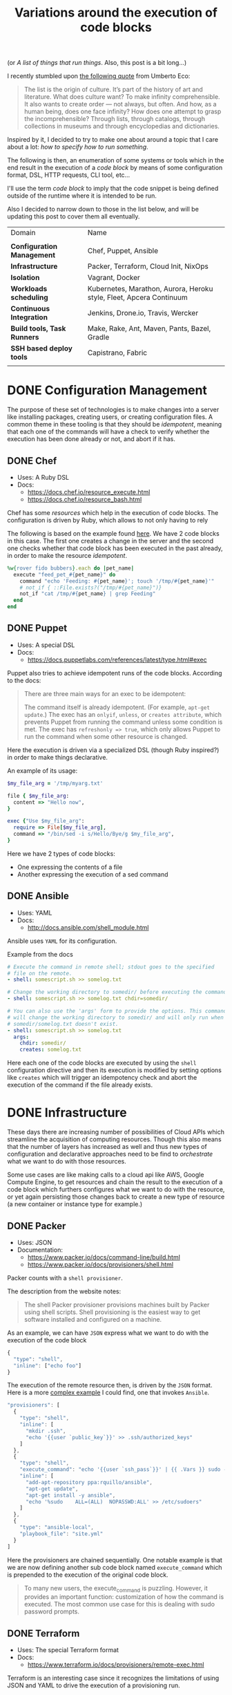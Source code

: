 # -*- mode: org; mode: auto-fill -*-
#+TITLE: Variations around the execution of code blocks
#+startup: showeverything
#+category: posts
#+layout: post

(or /A list of things that run things/. Also, this post is a bit long...)

I recently stumbled upon [[http://www.brainpickings.org/2011/12/22/umberto-eco-on-lists/][the following quote]] from Umberto Eco:

#+BEGIN_QUOTE
The list is the origin of culture. It’s part of the history of art and
literature. What does culture want? To make infinity
comprehensible. It also wants to create order — not always, but
often. And how, as a human being, does one face infinity? How does one
attempt to grasp the incomprehensible? Through lists, through
catalogs, through collections in museums and through encyclopedias and
dictionaries.
#+END_QUOTE

Inspired by it, I decided to try to make one about around
a topic that I care about a lot: /how to specify how to run something/.

The following is then, an enumeration of some systems or tools which 
in the end result in the execution of a /code block/
by means of some configuration format, DSL, HTTP requests, CLI tool, etc...

I'll use the term /code block/ to imply that the code snippet is being
defined outside of the runtime where it is intended to be run.

Also I decided to narrow down to those in the list below,
and will be updating this post to cover them all eventually.

| Domain                      | Name                                                                |
|                             |                                                                     |
| *Configuration Management*  | Chef, Puppet, Ansible                                               |
| *Infrastructure*            | Packer, Terraform, Cloud Init, NixOps                               |
| *Isolation*                 | Vagrant, Docker                                                     |
| *Workloads scheduling*      | Kubernetes, Marathon, Aurora, Heroku style, Fleet, Apcera Continuum |
| *Continuous Integration*    | Jenkins, Drone.io, Travis, Wercker                                  |
| *Build tools, Task Runners* | Make, Rake, Ant, Maven, Pants, Bazel, Gradle                        |
| *SSH based deploy tools*    | Capistrano, Fabric                                                  |
|                             |                                                                     |

# Note: some of these systems I have not even used or run,
# I mostly cover them through the insights which can be understood
# from their documentation.

* DONE Configuration Management

The purpose of these set of technologies is to make changes into a
server like installing packages, creating users, or creating
configuration files.  A common theme in these tooling is that they
should be /idempotent/, meaning that each one of the commands will
have a check to verify whether the execution has been done already or
not, and abort if it has.

** DONE Chef

- Uses: A Ruby DSL
- Docs:
  + [[https://docs.chef.io/resource_execute.html]]
  + [[https://docs.chef.io/resource_bash.html]]

Chef has some /resources/ which help in the execution of code blocks.
The configuration is driven by Ruby, which allows to not only having to rely

The following is based on the example found [[https://docs.chef.io/resource_execute.html][here]].  We have 2 code blocks
in this case.  The first one creates a change in the server and the second one 
checks whether that code block has been executed in the past already,
in order to make the resource /idempotent/.

#+BEGIN_SRC ruby
%w{rover fido bubbers}.each do |pet_name|
  execute "feed_pet_#{pet_name}" do
    command "echo 'Feeding: #{pet_name}'; touch '/tmp/#{pet_name}'"
    # not_if { ::File.exists?("/tmp/#{pet_name}")}
    not_if "cat /tmp/#{pet_name} | grep Feeding"
  end
end
#+END_SRC

** DONE Puppet

- Uses: A special DSL
- Docs:
  + [[https://docs.puppetlabs.com/references/latest/type.html#exec]]

Puppet also tries to achieve idempotent runs of the code blocks.
According to the docs:

#+BEGIN_QUOTE
There are three main ways for an exec to be idempotent:

The command itself is already idempotent. (For example, =apt-get update=.)
The exec has an =onlyif=, =unless=, or =creates attribute=, which prevents Puppet from running the command unless some condition is met.
The exec has ~refreshonly => true~, which only allows Puppet to run the command when some other resource is changed.
#+END_QUOTE

Here the execution is driven via a specialized DSL (though Ruby inspired?)
in order to make things declarative.

An example of its usage:

#+BEGIN_SRC ruby
$my_file_arg = '/tmp/myarg.txt'

file { $my_file_arg:
  content => "Hello now",
}

exec {"Use $my_file_arg":
  require => File[$my_file_arg],
  command => "/bin/sed -i s/Hello/Bye/g $my_file_arg",
}
#+END_SRC

Here we have 2 types of code blocks:

- One expressing the contents of a file
- Another expressing the execution of a sed command

** DONE Ansible

- Uses: YAML
- Docs: 
  + [[http://docs.ansible.com/shell_module.html]]

Ansible uses =YAML= for its configuration.

Example from the docs

#+BEGIN_SRC yaml
# Execute the command in remote shell; stdout goes to the specified
# file on the remote.
- shell: somescript.sh >> somelog.txt

# Change the working directory to somedir/ before executing the command.
- shell: somescript.sh >> somelog.txt chdir=somedir/

# You can also use the 'args' form to provide the options. This command
# will change the working directory to somedir/ and will only run when
# somedir/somelog.txt doesn't exist.
- shell: somescript.sh >> somelog.txt
  args:
    chdir: somedir/
    creates: somelog.txt
#+END_SRC

Here each one of the code blocks are executed by using the =shell=
configuration directive and then its execution is modified by setting
options like =creates= which will trigger an idempotency check and
abort the execution of the command if the file already exists.
* DONE Infrastructure

These days there are increasing number of possibilities 
of Cloud APIs which streamline the acquisition of computing resources.  
Though this also means that the number of layers has increased as well and thus
new types of configuration and declarative approaches need to be find
to /orchestrate/ what we want to do with those resources.

Some use cases are like making calls to a cloud api like AWS, Google
Compute Engine, to get resources and chain the result to the
execution of a code block which furthers configures what we want to do
with the resource, or yet again persisting those changes back to
create a new type of resource (a new container or instance type for example.)

** DONE Packer

- Uses: JSON
- Documentation: 
  + [[https://www.packer.io/docs/command-line/build.html]]
  + [[https://www.packer.io/docs/provisioners/shell.html]]

Packer counts with a =shell provisioner=. 
# A /provisioner/ is a common theme in the tooling from Hashicorp.
The description from the website notes:

#+BEGIN_QUOTE
The shell Packer provisioner provisions machines built by Packer using
shell scripts. Shell provisioning is the easiest way to get software
installed and configured on a machine.
#+END_QUOTE

As an example, we can have =JSON= express what we want to do with the execution of the code block

#+BEGIN_SRC js
{
  "type": "shell",
  "inline": ["echo foo"]
}
#+END_SRC

The execution of the remote resource then, is driven by the =JSON= format.
Here is a more [[http://blog.endpoint.com/2014/03/provisioning-development-environment_14.html][complex example]] I could find, one that invokes =Ansible=.

#+BEGIN_SRC js
"provisioners": [
  {
    "type": "shell",
    "inline": [
      "mkdir .ssh",
      "echo '{{user `public_key`}}' >> .ssh/authorized_keys"
    ]
  },
  {
    "type": "shell",
    "execute_command": "echo '{{user `ssh_pass`}}' | {{ .Vars }} sudo -E -S sh '{{ .Path }}'",
    "inline": [
      "add-apt-repository ppa:rquillo/ansible",
      "apt-get update",
      "apt-get install -y ansible",
      "echo '%sudo    ALL=(ALL)  NOPASSWD:ALL' >> /etc/sudoers"
    ]
  },
  {
    "type": "ansible-local",
    "playbook_file": "site.yml"
  }
]
#+END_SRC

Here the provisioners are chained sequentially.
One notable example is that we are now defining another sub code block named =execute_command=
which is prepended to the execution of the original code block.

#+BEGIN_QUOTE
To many new users, the execute_command is puzzling. However, it provides an important function: customization of how the command is executed. The most common use case for this is dealing with sudo password prompts.
#+END_QUOTE

** DONE Terraform

- Uses: The special Terraform format
- Docs:
  + [[https://www.terraform.io/docs/provisioners/remote-exec.html]]

Terraform is an interesting case since it recognizes the limitations
of using JSON and YAML to drive the execution of a provisioning run.

The following is an example of applying puppet, also taken from the docs.

#+BEGIN_SRC terraform
# Run puppet and join our Consul cluster
resource "aws_instance" "web" {
    ...
    provisioner "remote-exec" {
        inline = [
        "puppet apply",
        "consul join ${aws_instance.web.private_ip}"
        ]
    }
}
#+END_SRC

Here we are expressing that there is going to be a computing resource
in AWS, and then when the resource is ready, the code block would be executed
in that environment.

** DONE Cloud Config and Cloud Init

- Uses: YAML
- Docs:
  + [[http://cloudinit.readthedocs.org/en/latest/topics/format.html#cloud-config-data]]
  + [[https://coreos.com/docs/cluster-management/setup/cloudinit-cloud-config/]]
  + [[http://cloudinit.readthedocs.org/en/latest/topics/examples.html#yaml-examples]]

Cloud config is an interesting case.  Its execution is leveraged via /Convention Over Configuration/ approach
where anything under a certain path will be executed on the node.

The execution in this case is driven by =YAML= as in Kubernetes.

Here is an example of using =runcmd= (example taken from [[http://cloudinit.readthedocs.org/en/latest/topics/examples.html#yaml-examples][here]])

#+BEGIN_SRC yaml
#cloud-config

# run commands
# default: none
# runcmd contains a list of either lists or a string
# each item will be executed in order at rc.local like level with
# output to the console
# - if the item is a list, the items will be properly executed as if
#   passed to execve(3) (with the first arg as the command).
# - if the item is a string, it will be simply written to the file and
#   will be interpreted by 'sh'
#
# Note, that the list has to be proper yaml, so you have to escape
# any characters yaml would eat (':' can be problematic)
runcmd:
 - [ ls, -l, / ]
 - [ sh, -xc, "echo $(date) ': hello world!'" ]
 - [ sh, -c, echo "=========hello world'=========" ]
 - ls -l /root
 - [ wget, "http://slashdot.org", -O, /tmp/index.html ]
#+END_SRC

** DONE NixOps

- Uses: Nix configuration format
- Docs: 
 + Site: [[http://nixos.org/nixops/]]
 + Manual: [[http://nixos.org/nixops/manual/]]
 + There is a paper!
   [[http://nixos.org/~eelco/pubs/charon-releng2013-final.pdf]]

NixOps is a super interesting solution! Here is the description that
can be found in the site:

#+BEGIN_QUOTE
NixOps is a tool for deploying NixOS machines in a network or
cloud. It takes as input a declarative specification of a set of
"logical" machines and then performs any necessary steps actions to
realise that specification: instantiate cloud machines, build and
download dependencies, stop and start services, and so on. NixOps has
several nice properties:
#+END_QUOTE

[[https://github.com/NixOS/nixops/blob/master/examples/mediawiki.nix][Here]] is an example of using it to setup Mediawiki and below is an
edited version of it.  We can find that there is an =installPhase=
block, as well as an =script= whcih is used to prepare the postgres database.

#+BEGIN_SRC conf

      # !!! Cut&paste, extremely ugly.
      # Unpack Mediawiki and put the config file in its root directory.
      mediawikiRoot = pkgs.stdenv.mkDerivation rec {
        name= "mediawiki-1.15.5";

        src = pkgs.fetchurl {
          url = "http://download.wikimedia.org/mediawiki/1.15/${name}.tar.gz";
          sha256 = "1d8afbdh3lsg54b69mnh6a47psb3lg978xpp277qs08yz15cjf7q";
        };

        buildPhase = "true";

        installPhase =
          ''
            mkdir -p $out
            cp -r * $out
          '';
      };

      ...

      jobs.init_mediawiki_db =
        { task = true;
          startOn = "started postgresql";
          script =
            ''
              mkdir -p /var/lib/psql-schemas
              if ! [ -e /var/lib/psql-schemas/mediawiki-created ]; then
                  ${pkgs.postgresql}/bin/createuser --no-superuser --no-createdb --no-createrole mediawiki
                  ${pkgs.postgresql}/bin/createdb mediawiki -O mediawiki
                  ( echo 'CREATE LANGUAGE plpgsql;'
                    cat ${mediawikiRoot}/maintenance/postgres/tables.sql
                    echo 'CREATE TEXT SEARCH CONFIGURATION public.default ( COPY = pg_catalog.english );'
                    echo COMMIT
                  ) | ${pkgs.postgresql}/bin/psql -U mediawiki mediawiki
                  touch /var/lib/psql-schemas/mediawiki-created
              fi
            '';
        };
      
     ...

    };
#+END_SRC

* DONE Isolation 

(Note: Not sure if isolation would be right word for these.)

What these do is automate the creation of another environment
within another local environment by using virtualization or container technologies.

** DONE Vagrant 

- Uses: A Ruby DSL (Vagrantfile)
- Docs: 
  + [[https://docs.vagrantup.com/v2/provisioning/basic_usage.html]]
  + [[https://docs.vagrantup.com/v2/push]]

Vagrant is a very popular tool which helps in the creation of local
virtual environments.

Vagrant uses a /Vagrantfile/ to specify the configuration and
execution of code blocks within the created resource:

#+BEGIN_SRC ruby
Vagrant.configure("2") do |config|
  config.vm.provision "shell", run: "always" do |s|
    s.inline = "echo hello"
  end
end
#+END_SRC

There is also a related =push= option, which can be used to code
blocks locally:

#+BEGIN_SRC ruby
config.push.define "local-exec" do |push|
  push.inline = <<-SCRIPT
    scp . /var/www/website
  SCRIPT
end
#+END_SRC

** DONE Docker

- Uses: The Dockerfile format
- Docs:
  + [[https://docs.docker.com/reference/builder/]]

Docker uses its own basic configuration format.  Maybe due to the
nature of Docker layers, it emphasizes running one liners via its
=RUN= directive:

#+BEGIN_SRC 
# Comment
RUN echo 'we are running some # of cool things'
#+END_SRC

But in the end, what will continue to run is what is defined in its
=ENTRYPOINT=:

#+BEGIN_SRC 
FROM debian:stable
RUN apt-get update && apt-get install -y --force-yes apache2
EXPOSE 80 443
VOLUME ["/var/www", "/var/log/apache2", "/etc/apache2"]
ENTRYPOINT ["/usr/sbin/apache2ctl", "-D", "FOREGROUND"]
#+END_SRC

We can see that along with the execution of the code block, it is also being defined
the folders and port mapping that are required to execute the code block.

* DONE Build tools and Task runners

These have the common functionality of chaining together
the execution of code blocks into steps, dependencies or
prerequisities.

Some of them also have notions of /idempotency/ as the configuration management tooling.
The classic example of these tools I believe it would be =make=.

** DONE Make

- Uses: the /Makefile/ format
- Docs: 
  + Wikipedia entry: [[http://en.wikipedia.org/wiki/Makefile]]

Borrowing the example of Wikipedia as well:

#+BEGIN_QUOTE
Here is a simple makefile that describes the way an executable file
called edit depends on four object files which, in turn, depend on
four C source and two header files.
#+END_QUOTE

#+BEGIN_SRC yaml
edit : main.o kbd.o command.o display.o 
    cc -o edit main.o kbd.o command.o display.o
 
main.o : main.c defs.h
    cc -c main.c
kbd.o : kbd.c defs.h command.h
    cc -c kbd.c
command.o : command.c defs.h command.h
    cc -c command.c
display.o : display.c defs.h
    cc -c display.c
 
clean :
     rm edit main.o kbd.o command.o display.o
#+END_SRC

We invoke a code block using =make clean=, which will trigger the
execution of the =clean= code block.  On the other hand, 

** DONE Rake

- Uses: a Ruby DSL
- Docs: 
  + [[https://github.com/ruby/rake]]
  + [[http://ruby-doc.org/core-1.9.3/doc/rake/rakefile_rdoc.html]]

From its description:

#+BEGIN_QUOTE
Rake is a Make-like program implemented in Ruby. Tasks and dependencies are specified in standard Ruby syntax.
#+END_QUOTE

A simple example from the docs:

#+BEGIN_QUOTE
The following file task creates a executable program (named prog)
given two object files name a.o and b.o. 
The tasks for creating a.o and b.o are not shown.
#+END_QUOTE 

#+BEGIN_SRC ruby
file "prog" => ["a.o", "b.o"] do |t|
  sh "cc -o #{t.name} #{t.prerequisites.join(' ')}"
end
#+END_SRC

It is also possible to run the tasks in [[http://devblog.avdi.org/2014/04/29/rake-part-7-multitask/][parallel]]:

#+BEGIN_SRC ruby
multitask :highlight => FileList["listings/*"]

rule ".html" => ->(f){ FileList[f.ext(".*")].first } do |t|
  sh "pygmentize -o #{t.name} #{t.source}"
end
#+END_SRC

** DONE Ant

- Uses: XML
- Docs:
  + [[https://ant.apache.org/manual/using.html]]
  + [[http://en.wikipedia.org/wiki/Apache_Ant]]
  + [[https://ant.apache.org/manual/Tasks/exec.html]]

According to Wikipedia:

#+BEGIN_QUOTE
One of the primary aims of Ant was to solve Make's portability problems.
#+END_QUOTE

Below is an example from the wikipedia entry:

#+BEGIN_SRC xml
<?xml version="1.0"?>
<project name="Hello" default="compile">
    <target name="clean" description="remove intermediate files">
        <delete dir="classes"/>
    </target>
    <target name="clobber" depends="clean" description="remove all artifact files">
        <delete file="hello.jar"/>
    </target>
    <target name="compile" description="compile the Java source code to class files">
        <mkdir dir="classes"/>
        <javac srcdir="." destdir="classes"/>
    </target>
    <target name="jar" depends="compile" description="create a Jar file for the application">
        <jar destfile="hello.jar">
            <fileset dir="classes" includes="**/*.class"/>
            <manifest>
                <attribute name="Main-Class" value="HelloProgram"/>
            </manifest>
        </jar>
    </target>
</project>
#+END_SRC

Among the XML, we can see the tasks are chained together via =depends=.  

To execute a script, there is an =exec= task, where each one of the
arguments to the command line are defined via an ordered list of =arg= tags:

#+BEGIN_SRC xml
<target name="help">
  <exec executable="cmd">
    <arg value="/c"/>
    <arg value="ant.bat"/>
    <arg value="-p"/>
  </exec>
</target>
#+END_SRC

** DONE Maven

- Uses: XML
- Docs: 
  + [[https://maven.apache.org/guides/mini/guide-using-ant.html]]
  
Similar to Ant, an exec block in XML can be used:

#+BEGIN_SRC xml
<project>
  ...
  <build>
    <plugins>
      <plugin>
        ...
        <executions>
          <execution>
	    ...
            <configuration>
              <tasks>
                <exec
                  dir="${project.basedir}"
                  executable="${project.basedir}/src/main/sh/do-something.sh"
                  failonerror="true">
                  <arg line="arg1 arg2 arg3 arg4" />
                </exec>
              </tasks>
            </configuration>
	    ...
          </execution>
        </executions>
      </plugin>
    </plugins>
  </build>
</project>
#+END_SRC

** COMMENT Grunt
** COMMENT Gulp
** COMMENT SBT

- Uses: Scala
- Docs:
  + [[http://www.scala-sbt.org/0.13/docs/Basic-Def-Examples.html]]

The SBT building tool also offers code blocks execution...

** COMMENT Pants
** COMMENT Bazel
** COMMENT Gradle

- Uses:
- Docs:
  + 
  + Interesting read: [[https://gradle.org/gradle-team-perspective-on-bazel/]]

* DONE Continuous Integration

CI tools help in automating the creation of build artifacts
and running of tests from a project.  In a sense, one could say 
that they are also /schedulers/ as well, though specialized in the
domain of running tests and creating steps which result in a release (batches).

** DONE Jenkins

- Uses: HTML textareas or XML.
- Docs:
  + [[https://wiki.jenkins-ci.org/display/JENKINS/Home]]

Jenkins is an established open source CI solution with a large number
of plugins, very extensible.

Although most of its usage would be through HTML forms,
there is a way to schedule Jenkins jobs via XML.
Meaning that it is XML, the environment will be a little bit more
unnatural than in other solutions since the code will have to be
escaped for example so that it includes entities which make it conform
valid XML.

# /TODO: Add example of Jenkins XML/

[[https://wiki.jenkins-ci.org/download/attachments/9240589/ruby.png]]

** DONE Drone.io

- Uses: An HTML textarea and checkboxes
- Docs:
  + [[http://docs.drone.io/buildscript.html]]

Via the UI, it is possible to specify the environment variables
and then within a text area write the script to be executed.

[[http://docs.drone.io/img/build-script.png]]

** DONE Travis

- Uses: YAML
- Docs:
  + [[http://docs.travis-ci.com/user/build-configuration/]]
  + [[http://docs.travis-ci.com/user/customizing-the-build/]]

Travis is a great CI as a service solution, (which is also open source).

Configuration is done via a local =.travis.yml= file which is located
at the root of a repository directory.  In the example of the docs below,
we have 2 code blocks, one that defines a list of =install= steps
which provision an environment so that the =script= code block is
executed successfully.

#+BEGIN_SRC yaml

install:
  - bundle install --path vendor/bundle
  - npm install

script: bundle exec thor build

#+END_SRC

** DONE Wercker

- Uses: YAML
- Docs: 
  + [[http://devcenter.wercker.com/docs/]]
  + [[http://devcenter.wercker.com/learn/wercker-yml/01_introduction.html]]

From the docs:

#+BEGIN_QUOTE
The wercker.yml file is a configuration file that specifies how your build and deploy pipelines should be run and which steps should be executed in those pipelines.
#+END_QUOTE

And a full example below.  As part of a Wercker build pipeline,
we can find a series of steps which will be run sequentially.
The =box= option defines the environment, and then =code= is used
to define the code block.

#+BEGIN_SRC yaml
# use the default golang container from Docker Hub
box: golang
# The steps that will be executed in the build pipeline
build:
  steps:
    # golint step!
    - wercker/golint

    # Build the project
    - script:
        name: go build
        code: |
          go build ./...

    # Test the project
    - script:
        name: go test
        code: |
          go test ./...

# The steps that will be executed in the deploy pipeline
deploy:
    steps:
        # Execute the s3sync deploy step, a step provided by wercker
        - s3sync:
            key_id: $AWS_ACCESS_KEY_ID
            key_secret: $AWS_SECRET_ACCESS_KEY
            bucket_url: $AWS_BUCKET_URL
            source_dir: build/
#+END_SRC
* DONE SSH based deploy tools

What these tool do is automate the remote (possibly parallel)
execution of commands in a number of servers.

** DONE Capistrano

- Uses: A Ruby DSL
- Docs:
  + [[http://capistranorb.com/documentation/getting-started/tasks/]]

With Capistrano we can define a list of servers where we want to
execute a task (defined with =:execute=).

#+BEGIN_SRC ruby
server 'example.com', roles: [:web, :app]
server 'example.org', roles: [:db, :workers]
desc "Report Uptimes"
task :uptime do
  on roles(:all) do |host|
    execute :any_command, "with args", :here, "and here"
    info "Host #{host} (#{host.roles.to_a.join(', ')}):\t#{capture(:uptime)}"
  end
end
#+END_SRC

** DONE Fabric

- Uses: Python
- Docs:
  + [[http://docs.fabfile.org/en/latest/usage/execution.html]]

Similar to Capistrano, here we define a list of the servers and then
use a command line tool to execute actions on them.  

#+BEGIN_SRC python
from fabric.api import run, env

env.hosts = ['host1', 'host2']

def taskA():
    run('ls')

def taskB():
    run('whoami')
#+END_SRC

* DONE Workloads scheduling

Once having defined the infrastructure that is is desired, maybe by building upon
the technologies in the list above, it is possible to
create [[http://apprenda.com/blog/paas-wont-become-feature-iaas-unnatural/][another abstraction]] around the computing resources so that
those running a workload can focus on how something should be executed
rather than than detailing how to prepare the necessary infrastructure
so that the workload runs.  These tools are usually referred to as
PaaS systems or some of them with more simple features are just considered /Schedulers/.

** DONE Kubernetes

- Uses: JSON
- Docs:
  + [[https://github.com/GoogleCloudPlatform/kubernetes/blob/master/examples/update-demo/nautilus-rc.yaml]]

In the case of Kubernetes, the execution is driven via a YAML file.

A couple of examples below:

**** Example: An Nginx service

- Explicitly say it is a ~Service~
- Describe the ports it will use
- Set a constraint about where to run the service

#+BEGIN_SRC yaml
kind: Service
apiVersion: v1beta1
id: nginx-example
# the port that this service should serve on
port: 8000
# just like the selector in the replication controller,
# but this time it identifies the set of pods to load balance
# traffic to.
selector:
  name: nginx
# the container on each pod to connect to, can be a name
# (e.g. 'www') or a number (e.g. 80)
containerPort: 80
#+END_SRC

Not very clear what it is running, but it seems that 
an internal =containerport= will be exposed as the port 8000
and that it will only be running in nodes tagged to be running ~nginx~ workloads.

The full example is [[https://github.com/GoogleCloudPlatform/kubernetes/commit/f1b55c04e2936fafb3c89d29dc474bb5b08f3673][here]].

**** Example: A workload with a Healthcheck 

Here we have a container that has a ~livenessProbe~,
which can be done by either a command or a http request.

There are 2 code blocks: the =liveness-exec= which is going to be
periodically writing =ok= into =/tmp/health= and its liveness probe,
which is another code block that will be checking =cat /tmp/health=

#+BEGIN_SRC yaml
apiVersion: v1beta1
desiredState:
  manifest:
    containers:
      - image: busybox
        name: liveness
        livenessProbe:
          exec:
            command:
              - "cat"
              - "/tmp/health"
          initialDelaySeconds: 15
        command:
          - "/bin/sh"
          - "-c"
          - "echo ok > /tmp/health; sleep 10; echo fail > /tmp/health; sleep 600"
    id: liveness-exec
    version: v1beta1
id: liveness-exec
kind: Pod
labels:
  test: liveness
#+END_SRC

We can see some of the limitations already in deciding to use =YAML=
for this since it looks unnatural that now a command has to be
break apart and fit into an array structure by using YAML lists.

**** COMMENT Org mode example

This could be done with something as follows:

#+BEGIN_SRC conf

# sh -c is implicit

# Note: Not sure if it is necessary to have the =Pod= definition.
# Probably the ~kind~ is what it is defining what to ~:ensure~

,#+name: liveness-exec
,#+header: :kind pod
,#+header: :dockerize t :image busybox
,#+begin_src sh 

# Test is very simple, but this is supposed to be a long running job though

echo ok > /tmp/health;
sleep 10;
echo fail > /tmp/health;
sleep 600

,#+end_src
#+end_src

The translated block from Kubernetes would be like this below,
though one issue with it is that is not clear how is it handling
the status of the healthcheck, we need to open up the implementation
of Kubernetes to find that out... and it turns out that 
what it is expecting is an string saying "ok" ([[https://github.com/GoogleCloudPlatform/kubernetes/blob/6f6218cc1edc1d89e582691c5a2f47467f444e3a/pkg/probe/exec/exec.go#L28][link]])

An alternative could be to use ~:ensure~ to match the expected output
otherwise it is declared as failed.  Also we need to set the scope of
the resource of the block:

#+begin_src conf :results output
,#+name: liveness
,#+header: :initial_delay_seconds 15
,#+header: :scope liveness-exec$container
,#+begin_src sh :ensure output="ok"
cat /tmp/health
,#+end_src
#+end_src

Also, instead what we could do is notify of the event from
the first code block to the second one:

#+BEGIN_SRC conf
,#+begin_src ruby :var probe_status=liveness
case probe_status
when "ok"
  :nothing
when "failed"
  failures += 1
end
,#+end_src 
#+END_SRC

...which could be helpful to implement the circuit breaker pattern.

Other option would be to require the exec to be already running,
we could also use ~:wait~ instead of the verbose ~:initial_delay_seconds~.

#+BEGIN_SRC conf
,#+name: liveness
,#+header: :wait 15s
,#+begin_src sh :require liveness-exec
cat /tmp/health
,#+end_src
#+END_SRC

In that regard, Kubernetes seems to not be into implementing ordering
of code blocks since that is [[https://github.com/GoogleCloudPlatform/kubernetes/issues/1727][too much]]:

#+BEGIN_QUOTE
#620 discusses readiness checks. We should collapse this discussion into that one.

We really don't want to do ordering. B needs to handle transient A outages anyway.
#+END_QUOTE
** DONE Marathon

- Uses: JSON
- Docs:
  + [[https://github.com/mesosphere/marathon]]

In Marathon, scheduling of workloads is done via =JSON= payloads done to an HTTP API.

Here is [[https://github.com/mesosphere/marathon/blob/master/examples/bridge.json][an example]] of starting a couple of code blocks,
one which does a healthcheck and another one which is the job itself.

#+BEGIN_SRC js
{
  "id": "bridged-webapp",
  "cmd": "python3 -m http.server 8080",
  "cpus": 0.25,
  "mem": 64.0,
  "instances": 2,
  "container": {
    "type": "DOCKER",
    "docker": {
      "image": "python:3",
      "network": "BRIDGE",
      "portMappings": [
        { "containerPort": 8080, "hostPort": 0, "servicePort": 9000, "protocol": "tcp" },
        { "containerPort": 161, "hostPort": 0, "protocol": "udp"}
      ]
    }
  },
  "healthChecks": [
    {
      "protocol": "HTTP",
      "portIndex": 0,
      "path": "/",
      "gracePeriodSeconds": 5,
      "intervalSeconds": 20,
      "maxConsecutiveFailures": 3
    },
    {
      "protocol": "COMMAND",
      "command": { "value": "curl -f -X GET http://$HOST:$PORT" },
      "gracePeriodSeconds": 5,
      "intervalSeconds": 20,
      "maxConsecutiveFailures": 3
    }

  ]
}
#+END_SRC

Via the JSON configuration we are able to say transparently modify the execution of the code block and express
that it should be done using a runtime which has =python:3= and a certain number of ports open.

For the healthcheck code block, it is defined the path and one liner that should be executed
to consider that the other job is healthy or not.  It is also expressed that after 3 failures
something would happen, though not expressed explicitly in the configuration.

** DONE Aurora

- Uses: A sophisticated DSL in Python (according to the description in the [[https://github.com/apache/aurora/blob/14e7b84f4303968029c3803e9b096908f3499d57/README.md][readme]])
- Docs: [[https://github.com/apache/aurora]]

Aurora is another Mesos based scheduler to execute code blocks.

An [[https://github.com/apache/aurora/blob/14e7b84f4303968029c3803e9b096908f3499d57/docs/tutorial.md][example]] from the docs is below.

#+BEGIN_SRC python
pkg_path = '/vagrant/hello_world.py'

# we use a trick here to make the configuration change with
# the contents of the file, for simplicity.  in a normal setting, packages would be
# versioned, and the version number would be changed in the configuration.
import hashlib
with open(pkg_path, 'rb') as f:
  pkg_checksum = hashlib.md5(f.read()).hexdigest()

# copy hello_world.py into the local sandbox
install = Process(
  name = 'fetch_package',
  cmdline = 'cp %s . && echo %s && chmod +x hello_world.py' % (pkg_path, pkg_checksum))

# run the script
hello_world = Process(
  name = 'hello_world',
  cmdline = 'python hello_world.py')

# describe the task
hello_world_task = SequentialTask(
  processes = [install, hello_world],
  resources = Resources(cpu = 1, ram = 1*MB, disk=8*MB))

jobs = [
  Service(cluster = 'devcluster',
          environment = 'devel',
          role = 'www-data',
          name = 'hello_world',
          task = hello_world_task)
]
#+END_SRC

The Aurora documentation [[https://github.com/apache/aurora/blob/14e7b84f4303968029c3803e9b096908f3499d57/docs/tutorial.md#whats-going-on-in-that-configuration-file][has a helpful section]] regarding about what is
being defined in the example:

#+BEGIN_QUOTE
*What's Going On In That Configuration File?*

More than you might think.

From a "big picture" viewpoint, it first defines two Processes. Then it defines a Task that runs the two Processes in the order specified in the Task definition, as well as specifying what computational and memory resources are available for them. Finally, it defines a Job that will schedule the Task on available and suitable machines. This Job is the sole member of a list of Jobs; you can specify more than one Job in a config file.

At the Process level, it specifies how to get your code into the local sandbox in which it will run. It then specifies how the code is actually run once the second Process starts.
#+END_QUOTE

** DONE Fleet

- Uses: Same style as =Systemd=
- Docs: 
  + [[https://github.com/coreos/fleet]]
  + [[https://coreos.com/docs/launching-containers/launching/launching-containers-fleet/]]

The CoreOS guide has a [[https://coreos.com/docs/launching-containers/launching/launching-containers-fleet/][good example]] of how to modify how to run a
container on it:

#+BEGIN_SRC sh
[Unit]
Description=My Apache Frontend
After=docker.service
Requires=docker.service

[Service]
TimeoutStartSec=0
ExecStartPre=-/usr/bin/docker kill apache1
ExecStartPre=-/usr/bin/docker rm apache1
ExecStartPre=/usr/bin/docker pull coreos/apache
ExecStart=/usr/bin/docker run -rm --name apache1 -p 80:80 coreos/apache /usr/sbin/apache2ctl -D FOREGROUND
ExecStop=/usr/bin/docker stop apache1

[X-Fleet]
Conflicts=apache@*.service
#+END_SRC

By using =ExecStartPre=, the lines from a code block will accumulate
and executed before running the container which has an Apache service.
It is also specified that such code block should not be run in the
same machine by using the =Conflicts= option (more options [[https://coreos.com/docs/launching-containers/launching/fleet-unit-files/][here]]).

** DONE Heroku

- Uses: Procfiles and Buildpacks
- Docs:
  + [[https://devcenter.heroku.com/articles/procfile]]
  + [[https://devcenter.heroku.com/articles/buildpacks]]

Actually is no longer just a hosting option, but a set of practices
which inspired other technologies like Flynn, Deis.io, Dokku and Cloudfoundry.

In case of Flynn, the code block execution is done via =Procfiles= ([[https://flynn.io/docs][link]]).

A Procfile based application modifies the execution of a code block by
prepending a tag to the start command. For example:

#+BEGIN_SRC sh
$ cat Procfile
web: node web.js
#+END_SRC

In order to modify the environment of where that command would be run,
[[https://devcenter.heroku.com/articles/buildpacks][buildpacks]] are used.  This is done by calling 3 possible other code
blocks: detect, compile and release ([[https://devcenter.heroku.com/articles/buildpack-api][docs]]).

- =detect= sends to stdout the type of application
- =compile= makes changes to the environment which will persisted
  for code blocks which will be run in the same environment later on.
- =release= communicates YAML back to the scheduler for later reuse
  For example, from the Clojure [[https://github.com/heroku/heroku-buildpack-clojure/blob/master/bin/release][buildpack]]:

  #+begin_src yaml
cat <<EOF
---
config_vars:
default_process_types:
  web: lein trampoline run
EOF
  #+end_src

** DONE Atlas

- Uses: JSON
  + [[https://atlas.hashicorp.com/features/develop]]
  + [[https://atlas.hashicorp.com/help/getting-started/package-services-with-artifacts]]

Atlas is a gestalt of all the products from Hashicorp which 
in the end runs a workload on a specified infrastructure.

Below is an example of how something is run (taken from the docs
[[https://atlas.hashicorp.com/help/getting-started/package-services-with-artifacts][here]]).

#+BEGIN_SRC js
{
    "builders": [{
        "type": "amazon-ebs",
        "access_key": "ACCESS_KEY_HERE",
        "secret_key": "SECRET_KEY_HERE",
        "region": "us-east-1",
        "source_ami": "ami-de0d9eb7",
        "instance_type": "t1.micro",
        "ssh_username": "ubuntu",
        "ami_name": "atlas-example {{timestamp}}"
    }],
    "push": {
      "name": "<username>/example-build-configuration"
    },
    "provisioners": [
    {
        "type": "shell",
        "inline": [
            "sleep 30",
            "sudo apt-get update",
            "sudo apt-get install apache2 -y"
        ]
    }],
    "post-processors": [
      {
        "type": "atlas",
        "artifact": "<username>/example-artifact",
        "artifact_type": "aws.ami",
        "metadata": {
          "created_at": "{{timestamp}}"
        }
      }
    ]
}
#+END_SRC

** DONE Apcera Continuum

- Uses: Same configuration format as =gnatsd=
- Docs:
  + [[http://docs.apcera.com/introduction/introducing-continuum/]]

Continuum is easily one of my favorite platforms today.  It is very
futuristic and waaaay ahead of anything else that exists today.

Not only is it possible to specify directives to modify how 
something is run, it is possible to script the interactions
from the platform itself!

To define what is being executed or packaged ([[https://github.com/apcera/continuum-package-scripts/blob/master/runtimes/go-1.3.conf][example]]),
a =build= blocks are used:

#+BEGIN_SRC conf
environment { "PATH":    "/opt/apcera/go1.3.linux-amd64/bin:$PATH",
              "GOROOT":  "/opt/apcera/go1.3.linux-amd64",
              "GOPATH":  "/opt/apcera/go" }

build (
      export GOPATH=/opt/apcera/go
      (
            sudo mkdir -p $GOPATH
            sudo chown -R `id -u` $GOPATH
            cd $GOPATH
            mkdir -p src bin pkg
      )
      export INSTALLPATH=/opt/apcera/go1.3.linux-amd64
      tar -zxf go1.3.linux-amd64.tar.gz
      sudo mkdir -p ${INSTALLPATH}
      sudo cp -a go/. ${INSTALLPATH}

      # Install godeps
      export PATH=$INSTALLPATH/bin:$PATH
      export GOROOT=$INSTALLPATH
      go get github.com/apcera/godep
)
#+END_SRC

And for the execution of a code block, options like =start_cmd=
and =resources= [[https://github.com/apcera/continuum-sample-apps/blob/master/example-ruby-manifest/services.conf][are used]].

#+BEGIN_SRC yaml
# The command to start the app. If unset the stager will
# attempt to auto detect the start command based on the
# app framework used.
start_cmd: "bundle exec rackup config.ru -p $PORT"

# Resources allocated to the job.
resources {
  # CPU allocated to the job. Calculated in ms/s.
  # Default: 0, uncapped
  cpu: "0"

  # Disk space to allow for the application.
  # Default: 1024MB
  disk_space: "768MB"

  # Memory the job can use.
  # Default: 256MB
  memory: "256MB"

  # Network bandwidth allocated to the job.
  # Default: 5Mbps
  network_bandwidth: "10Mbps"
}
#+END_SRC

Also interesting is that the platform makes it possible to parameterize
files providing info about how the file is being run.

In the example below, =uuid= and =name= is information that comes
directly from the platform.

#+BEGIN_SRC ruby
  # Link: https://github.com/apcera/continuum-sample-apps/blob/master/example-ruby-manifest/app.rb#L18
  get "/template" do
    "scalars:<br />
uuid: {{uuid}}<br />
name: {{name}}<br />
num_instances: {{num_instances}}<br />
cpu: {{cpu}}<br />
memory: {{memory}}<br />
disk: {{disk}}<br />
...*edited*...
"
  end
#+END_SRC

** DONE Cron

- Uses: Cron configuration format

Just for completeness, the classic cron syntax. From [[http://en.wikipedia.org/wiki/Cron][Wikipedia]]:

#+BEGIN_QUOTE
The following specifies that the Apache error log clears at one minute
past midnight (00:01) of every day of the month, or every day of the
week, assuming that the default shell for the cron user is Bourne
shell compliant:

: 1 0 * * *  printf > /var/log/apache/error_log
#+END_QUOTE

** Conclusions

Again, what I found interesting of all of these systems and tooling,
is that they are variations around the same idea: wrap some configuration
around the execution of a code block to transparently add some behavior 
to its execution.

It is impressive that there are so many different takes on this issue.
even though that in essence what is happening is more or less the same.

As an alternative, see for example what is being done in the
[[https://github.com/aphyr/jepsen/blob/master/jepsen/etcd/src/jepsen/system/etcd.clj#L81][Jepsen tests]], where there are no code blocks and they have been
assimilated into the code itself.

#+BEGIN_SRC clojure
(defn db []
  (let [running (atom nil)] ; A map of nodes to whether they're running
    (reify db/DB
      (setup! [this test node]
        ; You'll need debian testing for this, cuz etcd relies on go 1.2
        (debian/install [:golang :git-core])

        (c/su
          (c/cd "/opt"
                (when-not (cu/file? "etcd")
                  (info node "cloning etcd")
                  (c/exec :git :clone "https://github.com/coreos/etcd")))

          (c/cd "/opt/etcd"
                (when-not (cu/file? "bin/etcd")
                  (info node "building etcd")
                  (c/exec (c/lit "./build"))))
#+END_SRC

# Note: There are some technologies that I want to cover as well
# so I will be updating this post in the near future...

# If you have some feedback or think I'm onto something you can follow me on [[https://twitter.com/wallyqs][Twitter]].

# My current impression of all of these, is that they take the code blocks and
# move them into a place that is unnatural in the beginning,
# and it is this limitation what is causing.

* EOF

-------
